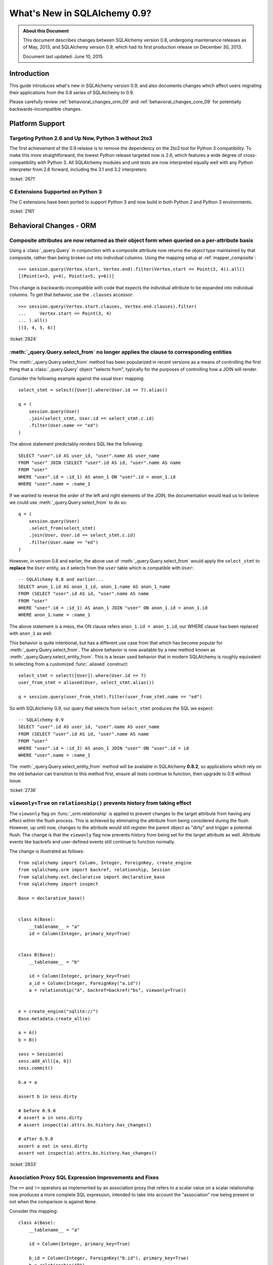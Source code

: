 ==============================
What's New in SQLAlchemy 0.9?
==============================

.. admonition:: About this Document

    This document describes changes between SQLAlchemy version 0.8,
    undergoing maintenance releases as of May, 2013,
    and SQLAlchemy version 0.9, which had its first production
    release on December 30, 2013.

    Document last updated: June 10, 2015

Introduction
============

This guide introduces what's new in SQLAlchemy version 0.9,
and also documents changes which affect users migrating
their applications from the 0.8 series of SQLAlchemy to 0.9.

Please carefully review
:ref:`behavioral_changes_orm_09` and :ref:`behavioral_changes_core_09` for
potentially backwards-incompatible changes.

Platform Support
================

Targeting Python 2.6 and Up Now, Python 3 without 2to3
-------------------------------------------------------

The first achievement of the 0.9 release is to remove the dependency
on the 2to3 tool for Python 3 compatibility.  To make this
more straightforward, the lowest Python release targeted now
is 2.6, which features a wide degree of cross-compatibility with
Python 3.   All SQLAlchemy modules and unit tests are now interpreted
equally well with any Python interpreter from 2.6 forward, including
the 3.1 and 3.2 interpreters.

:ticket:`2671`

C Extensions Supported on Python 3
-----------------------------------

The C extensions have been ported to support Python 3 and now build
in both Python 2 and Python 3 environments.

:ticket:`2161`

.. _behavioral_changes_orm_09:

Behavioral Changes - ORM
========================

.. _migration_2824:

Composite attributes are now returned as their object form when queried on a per-attribute basis
------------------------------------------------------------------------------------------------

Using a :class:`_query.Query` in conjunction with a composite attribute now returns the object
type maintained by that composite, rather than being broken out into individual
columns.   Using the mapping setup at :ref:`mapper_composite`::

    >>> session.query(Vertex.start, Vertex.end).filter(Vertex.start == Point(3, 4)).all()
    [(Point(x=3, y=4), Point(x=5, y=6))]

This change is backwards-incompatible with code that expects the individual attribute
to be expanded into individual columns.  To get that behavior, use the ``.clauses``
accessor::


    >>> session.query(Vertex.start.clauses, Vertex.end.clauses).filter(
    ...     Vertex.start == Point(3, 4)
    ... ).all()
    [(3, 4, 5, 6)]

.. seealso::

    :ref:`change_2824`

:ticket:`2824`


.. _migration_2736:

:meth:`_query.Query.select_from` no longer applies the clause to corresponding entities
----------------------------------------------------------------------------------------
The :meth:`_query.Query.select_from` method has been popularized in recent versions
as a means of controlling the first thing that a :class:`_query.Query` object
"selects from", typically for the purposes of controlling how a JOIN will
render.

Consider the following example against the usual ``User`` mapping::

    select_stmt = select([User]).where(User.id == 7).alias()

    q = (
        session.query(User)
        .join(select_stmt, User.id == select_stmt.c.id)
        .filter(User.name == "ed")
    )

The above statement predictably renders SQL like the following::

    SELECT "user".id AS user_id, "user".name AS user_name
    FROM "user" JOIN (SELECT "user".id AS id, "user".name AS name
    FROM "user"
    WHERE "user".id = :id_1) AS anon_1 ON "user".id = anon_1.id
    WHERE "user".name = :name_1

If we wanted to reverse the order of the left and right elements of the
JOIN, the documentation would lead us to believe we could use
:meth:`_query.Query.select_from` to do so::

    q = (
        session.query(User)
        .select_from(select_stmt)
        .join(User, User.id == select_stmt.c.id)
        .filter(User.name == "ed")
    )

However, in version 0.8 and earlier, the above use of :meth:`_query.Query.select_from`
would apply the ``select_stmt`` to **replace** the ``User`` entity, as it
selects from the ``user`` table which is compatible with ``User``::

    -- SQLAlchemy 0.8 and earlier...
    SELECT anon_1.id AS anon_1_id, anon_1.name AS anon_1_name
    FROM (SELECT "user".id AS id, "user".name AS name
    FROM "user"
    WHERE "user".id = :id_1) AS anon_1 JOIN "user" ON anon_1.id = anon_1.id
    WHERE anon_1.name = :name_1

The above statement is a mess, the ON clause refers ``anon_1.id = anon_1.id``,
our WHERE clause has been replaced with ``anon_1`` as well.

This behavior is quite intentional, but has a different use case from that
which has become popular for :meth:`_query.Query.select_from`.  The above behavior
is now available by a new method known as :meth:`_query.Query.select_entity_from`.
This is a lesser used behavior that in modern SQLAlchemy is roughly equivalent
to selecting from a customized :func:`.aliased` construct::

    select_stmt = select([User]).where(User.id == 7)
    user_from_stmt = aliased(User, select_stmt.alias())

    q = session.query(user_from_stmt).filter(user_from_stmt.name == "ed")

So with SQLAlchemy 0.9, our query that selects from ``select_stmt`` produces
the SQL we expect::

    -- SQLAlchemy 0.9
    SELECT "user".id AS user_id, "user".name AS user_name
    FROM (SELECT "user".id AS id, "user".name AS name
    FROM "user"
    WHERE "user".id = :id_1) AS anon_1 JOIN "user" ON "user".id = id
    WHERE "user".name = :name_1

The :meth:`_query.Query.select_entity_from` method will be available in SQLAlchemy
**0.8.2**, so applications which rely on the old behavior can transition
to this method first, ensure all tests continue to function, then upgrade
to 0.9 without issue.

:ticket:`2736`


.. _migration_2833:

``viewonly=True`` on ``relationship()`` prevents history from taking effect
---------------------------------------------------------------------------

The ``viewonly`` flag on :func:`_orm.relationship` is applied to prevent changes
to the target attribute from having any effect within the flush process.
This is achieved by eliminating the attribute from being considered during
the flush.  However, up until now, changes to the attribute would still
register the parent object as "dirty" and trigger a potential flush.  The change
is that the ``viewonly`` flag now prevents history from being set for the
target attribute as well.  Attribute events like backrefs and user-defined events
still continue to function normally.

The change is illustrated as follows::

    from sqlalchemy import Column, Integer, ForeignKey, create_engine
    from sqlalchemy.orm import backref, relationship, Session
    from sqlalchemy.ext.declarative import declarative_base
    from sqlalchemy import inspect

    Base = declarative_base()


    class A(Base):
        __tablename__ = "a"
        id = Column(Integer, primary_key=True)


    class B(Base):
        __tablename__ = "b"

        id = Column(Integer, primary_key=True)
        a_id = Column(Integer, ForeignKey("a.id"))
        a = relationship("A", backref=backref("bs", viewonly=True))


    e = create_engine("sqlite://")
    Base.metadata.create_all(e)

    a = A()
    b = B()

    sess = Session(e)
    sess.add_all([a, b])
    sess.commit()

    b.a = a

    assert b in sess.dirty

    # before 0.9.0
    # assert a in sess.dirty
    # assert inspect(a).attrs.bs.history.has_changes()

    # after 0.9.0
    assert a not in sess.dirty
    assert not inspect(a).attrs.bs.history.has_changes()

:ticket:`2833`

.. _migration_2751:

Association Proxy SQL Expression Improvements and Fixes
-------------------------------------------------------

The ``==`` and ``!=`` operators as implemented by an association proxy
that refers to a scalar value on a scalar relationship now produces
a more complete SQL expression, intended to take into account
the "association" row being present or not when the comparison is against
``None``.

Consider this mapping::

    class A(Base):
        __tablename__ = "a"

        id = Column(Integer, primary_key=True)

        b_id = Column(Integer, ForeignKey("b.id"), primary_key=True)
        b = relationship("B")
        b_value = association_proxy("b", "value")


    class B(Base):
        __tablename__ = "b"
        id = Column(Integer, primary_key=True)
        value = Column(String)

Up through 0.8, a query like the following::

    s.query(A).filter(A.b_value == None).all()

would produce::

    SELECT a.id AS a_id, a.b_id AS a_b_id
    FROM a
    WHERE EXISTS (SELECT 1
    FROM b
    WHERE b.id = a.b_id AND b.value IS NULL)

In 0.9, it now produces::

    SELECT a.id AS a_id, a.b_id AS a_b_id
    FROM a
    WHERE (EXISTS (SELECT 1
    FROM b
    WHERE b.id = a.b_id AND b.value IS NULL)) OR a.b_id IS NULL

The difference being, it not only checks ``b.value``, it also checks
if ``a`` refers to no ``b`` row at all.  This will return different
results versus prior versions, for a system that uses this type of
comparison where some parent rows have no association row.

More critically, a correct expression is emitted for ``A.b_value != None``.
In 0.8, this would return ``True`` for ``A`` rows that had no ``b``::

    SELECT a.id AS a_id, a.b_id AS a_b_id
    FROM a
    WHERE NOT (EXISTS (SELECT 1
    FROM b
    WHERE b.id = a.b_id AND b.value IS NULL))

Now in 0.9, the check has been reworked so that it ensures
the A.b_id row is present, in addition to ``B.value`` being
non-NULL::

    SELECT a.id AS a_id, a.b_id AS a_b_id
    FROM a
    WHERE EXISTS (SELECT 1
    FROM b
    WHERE b.id = a.b_id AND b.value IS NOT NULL)

In addition, the ``has()`` operator is enhanced such that you can
call it against a scalar column value with no criterion only,
and it will produce criteria that checks for the association row
being present or not::

    s.query(A).filter(A.b_value.has()).all()

output::

    SELECT a.id AS a_id, a.b_id AS a_b_id
    FROM a
    WHERE EXISTS (SELECT 1
    FROM b
    WHERE b.id = a.b_id)

This is equivalent to ``A.b.has()``, but allows one to query
against ``b_value`` directly.

:ticket:`2751`

.. _migration_2810:

Association Proxy Missing Scalar returns None
---------------------------------------------

An association proxy from a scalar attribute to a scalar will now return
``None`` if the proxied object isn't present.  This is consistent with the
fact that missing many-to-ones return None in SQLAlchemy, so should the
proxied value.  E.g.::

    from sqlalchemy import *
    from sqlalchemy.orm import *
    from sqlalchemy.ext.declarative import declarative_base
    from sqlalchemy.ext.associationproxy import association_proxy

    Base = declarative_base()


    class A(Base):
        __tablename__ = "a"

        id = Column(Integer, primary_key=True)
        b = relationship("B", uselist=False)

        bname = association_proxy("b", "name")


    class B(Base):
        __tablename__ = "b"

        id = Column(Integer, primary_key=True)
        a_id = Column(Integer, ForeignKey("a.id"))
        name = Column(String)


    a1 = A()

    # this is how m2o's always have worked
    assert a1.b is None

    # but prior to 0.9, this would raise AttributeError,
    # now returns None just like the proxied value.
    assert a1.bname is None

:ticket:`2810`


.. _change_2787:

attributes.get_history() will query from the DB by default if value not present
-------------------------------------------------------------------------------

A bugfix regarding :func:`.attributes.get_history` allows a column-based attribute
to query out to the database for an unloaded value, assuming the ``passive``
flag is left at its default of ``PASSIVE_OFF``.  Previously, this flag would
not be honored.  Additionally, a new method :meth:`.AttributeState.load_history`
is added to complement the :attr:`.AttributeState.history` attribute, which
will emit loader callables for an unloaded attribute.

This is a small change demonstrated as follows::

    from sqlalchemy import Column, Integer, String, create_engine, inspect
    from sqlalchemy.orm import Session, attributes
    from sqlalchemy.ext.declarative import declarative_base

    Base = declarative_base()


    class A(Base):
        __tablename__ = "a"
        id = Column(Integer, primary_key=True)
        data = Column(String)


    e = create_engine("sqlite://", echo=True)
    Base.metadata.create_all(e)

    sess = Session(e)

    a1 = A(data="a1")
    sess.add(a1)
    sess.commit()  # a1 is now expired

    # history doesn't emit loader callables
    assert inspect(a1).attrs.data.history == (None, None, None)

    # in 0.8, this would fail to load the unloaded state.
    assert attributes.get_history(a1, "data") == (
        (),
        [
            "a1",
        ],
        (),
    )

    # load_history() is now equivalent to get_history() with
    # passive=PASSIVE_OFF ^ INIT_OK
    assert inspect(a1).attrs.data.load_history() == (
        (),
        [
            "a1",
        ],
        (),
    )

:ticket:`2787`

.. _behavioral_changes_core_09:

Behavioral Changes - Core
=========================

Type objects no longer accept ignored keyword arguments
-------------------------------------------------------

Up through the 0.8 series, most type objects accepted arbitrary keyword
arguments which were silently ignored::

    from sqlalchemy import Date, Integer

    # storage_format argument here has no effect on any backend;
    # it needs to be on the SQLite-specific type
    d = Date(storage_format="%(day)02d.%(month)02d.%(year)04d")

    # display_width argument here has no effect on any backend;
    # it needs to be on the MySQL-specific type
    i = Integer(display_width=5)

This was a very old bug for which a deprecation warning was added to the
0.8 series, but because nobody ever runs Python with the "-W" flag, it
was mostly never seen::


    $ python -W always::DeprecationWarning ~/dev/sqlalchemy/test.py
    /Users/classic/dev/sqlalchemy/test.py:5: SADeprecationWarning: Passing arguments to
    type object constructor <class 'sqlalchemy.types.Date'> is deprecated
      d = Date(storage_format="%(day)02d.%(month)02d.%(year)04d")
    /Users/classic/dev/sqlalchemy/test.py:9: SADeprecationWarning: Passing arguments to
    type object constructor <class 'sqlalchemy.types.Integer'> is deprecated
      i = Integer(display_width=5)

As of the 0.9 series the "catch all" constructor is removed from
:class:`.TypeEngine`, and these meaningless arguments are no longer accepted.

The correct way to make use of dialect-specific arguments such as
``storage_format`` and ``display_width`` is to use the appropriate
dialect-specific types::

    from sqlalchemy.dialects.sqlite import DATE
    from sqlalchemy.dialects.mysql import INTEGER

    d = DATE(storage_format="%(day)02d.%(month)02d.%(year)04d")

    i = INTEGER(display_width=5)

What about the case where we want the dialect-agnostic type also?  We
use the :meth:`.TypeEngine.with_variant` method::

    from sqlalchemy import Date, Integer
    from sqlalchemy.dialects.sqlite import DATE
    from sqlalchemy.dialects.mysql import INTEGER

    d = Date().with_variant(
        DATE(storage_format="%(day)02d.%(month)02d.%(year)04d"), "sqlite"
    )

    i = Integer().with_variant(INTEGER(display_width=5), "mysql")

:meth:`.TypeEngine.with_variant` isn't new, it was added in SQLAlchemy
0.7.2.  So code that is running on the 0.8 series can be corrected to use
this approach and tested before upgrading to 0.9.

``None`` can no longer be used as a "partial AND" constructor
--------------------------------------------------------------

``None`` can no longer be used as the "backstop" to form an AND condition piecemeal.
This pattern was not a documented pattern even though some SQLAlchemy internals
made use of it::

    condition = None

    for cond in conditions:
        condition = condition & cond

    if condition is not None:
        stmt = stmt.where(condition)

The above sequence, when ``conditions`` is non-empty, will on 0.9 produce
``SELECT .. WHERE <condition> AND NULL``.  The ``None`` is no longer implicitly
ignored, and is instead consistent with when ``None`` is interpreted in other
contexts besides that of a conjunction.

The correct code for both 0.8 and 0.9 should read::

    from sqlalchemy.sql import and_

    if conditions:
        stmt = stmt.where(and_(*conditions))

Another variant that works on all backends on 0.9, but on 0.8 only works on
backends that support boolean constants::

    from sqlalchemy.sql import true

    condition = true()

    for cond in conditions:
        condition = cond & condition

    stmt = stmt.where(condition)

On 0.8, this will produce a SELECT statement that always has ``AND true``
in the WHERE clause, which is not accepted by backends that don't support
boolean constants (MySQL, MSSQL).  On 0.9, the ``true`` constant will be dropped
within an ``and_()`` conjunction.

.. seealso::

    :ref:`migration_2804`

.. _migration_2873:

The "password" portion of a ``create_engine()`` no longer considers the ``+`` sign as an encoded space
------------------------------------------------------------------------------------------------------

For whatever reason, the Python function ``unquote_plus()`` was applied to the
"password" field of a URL, which is an incorrect application of the
encoding rules described in `RFC 1738 <https://www.ietf.org/rfc/rfc1738.txt>`_
in that it escaped spaces as plus signs.  The stringification of a URL
now only encodes ":", "@", or "/" and nothing else, and is now applied to both the
``username`` and ``password`` fields (previously it only applied to the
password).   On parsing, encoded characters are converted, but plus signs and
spaces are passed through as is::

    # password: "pass word + other:words"
    dbtype://user:pass word + other%3Awords@host/dbname

    # password: "apples/oranges"
    dbtype://username:apples%2Foranges@hostspec/database

    # password: "apples@oranges@@"
    dbtype://username:apples%40oranges%40%40@hostspec/database

    # password: '', username is "username@"
    dbtype://username%40:@hostspec/database


:ticket:`2873`

.. _migration_2879:

The precedence rules for COLLATE have been changed
--------------------------------------------------

Previously, an expression like the following::

    print((column("x") == "somevalue").collate("en_EN"))

would produce an expression like this::

    -- 0.8 behavior
    (x = :x_1) COLLATE en_EN

The above is misunderstood by MSSQL and is generally not the syntax suggested
for any database.  The expression will now produce the syntax illustrated
by that of most database documentation::

    -- 0.9 behavior
    x = :x_1 COLLATE en_EN

The potentially backwards incompatible change arises if the
:meth:`.ColumnOperators.collate` operator is being applied to the right-hand
column, as follows::

    print(column("x") == literal("somevalue").collate("en_EN"))

In 0.8, this produces::

    x = :param_1 COLLATE en_EN

However in 0.9, will now produce the more accurate, but probably not what you
want, form of::

    x = (:param_1 COLLATE en_EN)

The :meth:`.ColumnOperators.collate` operator now works more appropriately within an
``ORDER BY`` expression as well, as a specific precedence has been given to the
``ASC`` and ``DESC`` operators which will again ensure no parentheses are
generated::

    >>> # 0.8
    >>> print(column("x").collate("en_EN").desc())
    (x COLLATE en_EN) DESC

    >>> # 0.9
    >>> print(column("x").collate("en_EN").desc())
    x COLLATE en_EN DESC

:ticket:`2879`



.. _migration_2878:

PostgreSQL CREATE TYPE <x> AS ENUM now applies quoting to values
----------------------------------------------------------------

The :class:`_postgresql.ENUM` type will now apply escaping to single quote
signs within the enumerated values::

    >>> from sqlalchemy.dialects import postgresql
    >>> type = postgresql.ENUM("one", "two", "three's", name="myenum")
    >>> from sqlalchemy.dialects.postgresql import base
    >>> print(base.CreateEnumType(type).compile(dialect=postgresql.dialect()))
    CREATE TYPE myenum AS ENUM ('one','two','three''s')

Existing workarounds which already escape single quote signs will need to be
modified, else they will now double-escape.

:ticket:`2878`

New Features
============

.. _feature_2268:

Event Removal API
-----------------

Events established using :func:`.event.listen` or :func:`.event.listens_for`
can now be removed using the new :func:`.event.remove` function.   The ``target``,
``identifier`` and ``fn`` arguments sent to :func:`.event.remove` need to match
exactly those which were sent for listening, and the event will be removed
from all locations in which it had been established::

    @event.listens_for(MyClass, "before_insert", propagate=True)
    def my_before_insert(mapper, connection, target):
        """listen for before_insert"""
        # ...


    event.remove(MyClass, "before_insert", my_before_insert)

In the example above, the ``propagate=True`` flag is set.  This
means ``my_before_insert()`` is established as a listener for ``MyClass``
as well as all subclasses of ``MyClass``.
The system tracks everywhere that the ``my_before_insert()``
listener function had been placed as a result of this call and removes it as
a result of calling :func:`.event.remove`.

The removal system uses a registry to associate arguments passed to
:func:`.event.listen` with collections of event listeners, which are in many
cases wrapped versions of the original user-supplied function.   This registry
makes heavy use of weak references in order to allow all the contained contents,
such as listener targets, to be garbage collected when they go out of scope.

:ticket:`2268`

.. _feature_1418:

New Query Options API; ``load_only()`` option
---------------------------------------------

The system of loader options such as :func:`_orm.joinedload`,
:func:`_orm.subqueryload`, :func:`_orm.lazyload`, :func:`_orm.defer`, etc.
all build upon a new system known as :class:`_orm.Load`.  :class:`_orm.Load` provides
a "method chained" (a.k.a. :term:`generative`) approach to loader options, so that
instead of joining together long paths using dots or multiple attribute names,
an explicit loader style is given for each path.

While the new way is slightly more verbose, it is simpler to understand
in that there is no ambiguity in what options are being applied to which paths;
it simplifies the method signatures of the options and provides greater flexibility
particularly for column-based options.  The old systems are to remain functional
indefinitely as well and all styles can be mixed.

**Old Way**

To set a certain style of loading along every link in a multi-element path, the ``_all()``
option has to be used::

    query(User).options(joinedload_all("orders.items.keywords"))

**New Way**

Loader options are now chainable, so the same ``joinedload(x)`` method is applied
equally to each link, without the need to keep straight between
:func:`_orm.joinedload` and :func:`_orm.joinedload_all`::

    query(User).options(joinedload("orders").joinedload("items").joinedload("keywords"))

**Old Way**

Setting an option on path that is based on a subclass requires that all
links in the path be spelled out as class bound attributes, since the
:meth:`.PropComparator.of_type` method needs to be called::

    session.query(Company).options(
        subqueryload_all(Company.employees.of_type(Engineer), Engineer.machines)
    )

**New Way**

Only those elements in the path that actually need :meth:`.PropComparator.of_type`
need to be set as a class-bound attribute, string-based names can be resumed
afterwards::

    session.query(Company).\
        options(
            subqueryload(Company.employees.of_type(Engineer)).
            subqueryload("machines")
            )
        )

**Old Way**

Setting the loader option on the last link in a long path uses a syntax
that looks a lot like it should be setting the option for all links in the
path, causing confusion::

    query(User).options(subqueryload("orders.items.keywords"))

**New Way**

A path can now be spelled out using :func:`.defaultload` for entries in the
path where the existing loader style should be unchanged.  More verbose
but the intent is clearer::

    query(User).options(defaultload("orders").defaultload("items").subqueryload("keywords"))

The dotted style can still be taken advantage of, particularly in the case
of skipping over several path elements::

    query(User).options(defaultload("orders.items").subqueryload("keywords"))

**Old Way**

The :func:`.defer` option on a path needed to be spelled out with the full
path for each column::

    query(User).options(defer("orders.description"), defer("orders.isopen"))

**New Way**

A single :class:`_orm.Load` object that arrives at the target path can have
:meth:`_orm.Load.defer` called upon it repeatedly::

    query(User).options(defaultload("orders").defer("description").defer("isopen"))

The Load Class
^^^^^^^^^^^^^^^

The :class:`_orm.Load` class can be used directly to provide a "bound" target,
especially when multiple parent entities are present::

    from sqlalchemy.orm import Load

    query(User, Address).options(Load(Address).joinedload("entries"))

Load Only
^^^^^^^^^

A new option :func:`.load_only` achieves a "defer everything but" style of load,
loading only the given columns and deferring the rest::

    from sqlalchemy.orm import load_only

    query(User).options(load_only("name", "fullname"))

    # specify explicit parent entity
    query(User, Address).options(Load(User).load_only("name", "fullname"))

    # specify path
    query(User).options(joinedload(User.addresses).load_only("email_address"))

Class-specific Wildcards
^^^^^^^^^^^^^^^^^^^^^^^^^

Using :class:`_orm.Load`, a wildcard may be used to set the loading for all
relationships (or perhaps columns) on a given entity, without affecting any
others::

    # lazyload all User relationships
    query(User).options(Load(User).lazyload("*"))

    # undefer all User columns
    query(User).options(Load(User).undefer("*"))

    # lazyload all Address relationships
    query(User).options(defaultload(User.addresses).lazyload("*"))

    # undefer all Address columns
    query(User).options(defaultload(User.addresses).undefer("*"))

:ticket:`1418`


.. _feature_2877:

New ``text()`` Capabilities
---------------------------

The :func:`_expression.text` construct gains new methods:

* :meth:`_expression.TextClause.bindparams` allows bound parameter types and values
  to be set flexibly::

      # setup values
      stmt = text("SELECT id, name FROM user "
            "WHERE name=:name AND timestamp=:timestamp").\
            bindparams(name="ed", timestamp=datetime(2012, 11, 10, 15, 12, 35))

      # setup types and/or values
      stmt = text("SELECT id, name FROM user "
            "WHERE name=:name AND timestamp=:timestamp").\
            bindparams(
                bindparam("name", value="ed"),
                bindparam("timestamp", type_=DateTime()
            ).bindparam(timestamp=datetime(2012, 11, 10, 15, 12, 35))

* :meth:`_expression.TextClause.columns` supersedes the ``typemap`` option
  of :func:`_expression.text`, returning a new construct :class:`.TextAsFrom`::

      # turn a text() into an alias(), with a .c. collection:
      stmt = text("SELECT id, name FROM user").columns(id=Integer, name=String)
      stmt = stmt.alias()

      stmt = select([addresses]).select_from(
                    addresses.join(stmt), addresses.c.user_id == stmt.c.id)


      # or into a cte():
      stmt = text("SELECT id, name FROM user").columns(id=Integer, name=String)
      stmt = stmt.cte("x")

      stmt = select([addresses]).select_from(
                    addresses.join(stmt), addresses.c.user_id == stmt.c.id)

:ticket:`2877`

.. _feature_722:

INSERT from SELECT
------------------

After literally years of pointless procrastination this relatively minor
syntactical feature has been added, and is also backported to 0.8.3,
so technically isn't "new" in 0.9.   A :func:`_expression.select` construct or other
compatible construct can be passed to the new method :meth:`_expression.Insert.from_select`
where it will be used to render an ``INSERT .. SELECT`` construct::

    >>> from sqlalchemy.sql import table, column
    >>> t1 = table("t1", column("a"), column("b"))
    >>> t2 = table("t2", column("x"), column("y"))
    >>> print(t1.insert().from_select(["a", "b"], t2.select().where(t2.c.y == 5)))
    INSERT INTO t1 (a, b) SELECT t2.x, t2.y
    FROM t2
    WHERE t2.y = :y_1

The construct is smart enough to also accommodate ORM objects such as classes
and :class:`_query.Query` objects::

    s = Session()
    q = s.query(User.id, User.name).filter_by(name="ed")
    ins = insert(Address).from_select((Address.id, Address.email_address), q)

rendering::

    INSERT INTO addresses (id, email_address)
    SELECT users.id AS users_id, users.name AS users_name
    FROM users WHERE users.name = :name_1

:ticket:`722`

.. _feature_github_42:

New FOR UPDATE support on ``select()``, ``Query()``
---------------------------------------------------

An attempt is made to simplify the specification of the ``FOR UPDATE``
clause on ``SELECT`` statements made within Core and ORM, and support is added
for the ``FOR UPDATE OF`` SQL supported by PostgreSQL and Oracle.

Using the core :meth:`_expression.GenerativeSelect.with_for_update`, options like ``FOR SHARE`` and
``NOWAIT`` can be specified individually, rather than linking to arbitrary
string codes::

    stmt = select([table]).with_for_update(read=True, nowait=True, of=table)

On Posgtresql the above statement might render like::

    SELECT table.a, table.b FROM table FOR SHARE OF table NOWAIT

The :class:`_query.Query` object gains a similar method :meth:`_query.Query.with_for_update`
which behaves in the same way.  This method supersedes the existing
:meth:`_query.Query.with_lockmode` method, which translated ``FOR UPDATE`` clauses
using a different system.   At the moment, the "lockmode" string argument is still
accepted by the :meth:`.Session.refresh` method.


.. _feature_2867:

Floating Point String-Conversion Precision Configurable for Native Floating Point Types
---------------------------------------------------------------------------------------

The conversion which SQLAlchemy does whenever a DBAPI returns a Python
floating point type which is to be converted into a Python ``Decimal()``
necessarily involves an intermediary step which converts the floating point
value to a string.  The scale used for this string conversion was previously
hardcoded to 10, and is now configurable.  The setting is available on
both the :class:`.Numeric` as well as the :class:`.Float`
type, as well as all SQL- and dialect-specific descendant types, using the
parameter ``decimal_return_scale``.    If the type supports a ``.scale`` parameter,
as is the case with :class:`.Numeric` and some float types such as
:class:`.mysql.DOUBLE`, the value of ``.scale`` is used as the default
for ``.decimal_return_scale`` if it is not otherwise specified.   If both
``.scale`` and ``.decimal_return_scale`` are absent, then the default of
10 takes place.  E.g.::

    from sqlalchemy.dialects.mysql import DOUBLE
    import decimal

    data = Table(
        "data",
        metadata,
        Column("double_value", mysql.DOUBLE(decimal_return_scale=12, asdecimal=True)),
    )

    conn.execute(
        data.insert(),
        double_value=45.768392065789,
    )
    result = conn.scalar(select([data.c.double_value]))

    # previously, this would typically be Decimal("45.7683920658"),
    # e.g. trimmed to 10 decimal places

    # now we get 12, as requested, as MySQL can support this
    # much precision for DOUBLE
    assert result == decimal.Decimal("45.768392065789")

:ticket:`2867`


.. _change_2824:

Column Bundles for ORM queries
------------------------------

The :class:`.Bundle` allows for querying of sets of columns, which are then
grouped into one name under the tuple returned by the query.  The initial
purposes of :class:`.Bundle` are 1. to allow "composite" ORM columns to be
returned as a single value in a column-based result set, rather than expanding
them out into individual columns and 2. to allow the creation of custom result-set
constructs within the ORM, using ad-hoc columns and return types, without involving
the more heavyweight mechanics of mapped classes.

.. seealso::

    :ref:`migration_2824`

    :ref:`bundles`

:ticket:`2824`


Server Side Version Counting
-----------------------------

The versioning feature of the ORM (now also documented at :ref:`mapper_version_counter`)
can now make use of server-side version counting schemes, such as those produced
by triggers or database system columns, as well as conditional programmatic schemes outside
of the version_id_counter function itself.  By providing the value ``False``
to the ``version_id_generator`` parameter, the ORM will use the already-set version
identifier, or alternatively fetch the version identifier
from each row at the same time the INSERT or UPDATE is emitted.   When using a
server-generated version identifier, it is strongly
recommended that this feature be used only on a backend with strong RETURNING
support (PostgreSQL, SQL Server; Oracle also supports RETURNING but the cx_oracle
driver has only limited support), else the additional SELECT statements will
add significant performance
overhead.   The example provided at :ref:`server_side_version_counter` illustrates
the usage of the PostgreSQL ``xmin`` system column in order to integrate it with
the ORM's versioning feature.

.. seealso::

    :ref:`server_side_version_counter`

:ticket:`2793`

.. _feature_1535:

``include_backrefs=False`` option for ``@validates``
----------------------------------------------------

The :func:`.validates` function now accepts an option ``include_backrefs=True``,
which will bypass firing the validator for the case where the event initiated
from a backref::

    from sqlalchemy import Column, Integer, ForeignKey
    from sqlalchemy.orm import relationship, validates
    from sqlalchemy.ext.declarative import declarative_base

    Base = declarative_base()


    class A(Base):
        __tablename__ = "a"

        id = Column(Integer, primary_key=True)
        bs = relationship("B", backref="a")

        @validates("bs")
        def validate_bs(self, key, item):
            print("A.bs validator")
            return item


    class B(Base):
        __tablename__ = "b"

        id = Column(Integer, primary_key=True)
        a_id = Column(Integer, ForeignKey("a.id"))

        @validates("a", include_backrefs=False)
        def validate_a(self, key, item):
            print("B.a validator")
            return item


    a1 = A()
    a1.bs.append(B())  # prints only "A.bs validator"

:ticket:`1535`


PostgreSQL JSON Type
--------------------

The PostgreSQL dialect now features a :class:`_postgresql.JSON` type to
complement the :class:`_postgresql.HSTORE` type.

.. seealso::

    :class:`_postgresql.JSON`

:ticket:`2581`

.. _feature_automap:

Automap Extension
-----------------

A new extension is added in **0.9.1** known as :mod:`sqlalchemy.ext.automap`.  This is an
**experimental** extension which expands upon the functionality of Declarative
as well as the :class:`.DeferredReflection` class.  Essentially, the extension
provides a base class :class:`.AutomapBase` which automatically generates
mapped classes and relationships between them based on given table metadata.

The :class:`_schema.MetaData` in use normally might be produced via reflection, but
there is no requirement that reflection is used.   The most basic usage
illustrates how :mod:`sqlalchemy.ext.automap` is able to deliver mapped
classes, including relationships, based on a reflected schema::

    from sqlalchemy.ext.automap import automap_base
    from sqlalchemy.orm import Session
    from sqlalchemy import create_engine

    Base = automap_base()

    # engine, suppose it has two tables 'user' and 'address' set up
    engine = create_engine("sqlite:///mydatabase.db")

    # reflect the tables
    Base.prepare(engine, reflect=True)

    # mapped classes are now created with names matching that of the table
    # name.
    User = Base.classes.user
    Address = Base.classes.address

    session = Session(engine)

    # rudimentary relationships are produced
    session.add(Address(email_address="foo@bar.com", user=User(name="foo")))
    session.commit()

    # collection-based relationships are by default named "<classname>_collection"
    print(u1.address_collection)

Beyond that, the :class:`.AutomapBase` class is a declarative base, and supports
all the features that declarative does.  The "automapping" feature can be used
with an existing, explicitly declared schema to generate relationships and
missing classes only.  Naming schemes and relationship-production routines
can be dropped in using callable functions.

It is hoped that the :class:`.AutomapBase` system provides a quick
and modernized solution to the problem that the very famous
`SQLSoup <https://sqlsoup.readthedocs.io/en/latest/>`_
also tries to solve, that of generating a quick and rudimentary object
model from an existing database on the fly.  By addressing the issue strictly
at the mapper configuration level, and integrating fully with existing
Declarative class techniques, :class:`.AutomapBase` seeks to provide
a well-integrated approach to the issue of expediently auto-generating ad-hoc
mappings.

.. seealso::

    :ref:`automap_toplevel`

Behavioral Improvements
=======================

Improvements that should produce no compatibility issues except in exceedingly
rare and unusual hypothetical cases, but are good to be aware of in case there are
unexpected issues.

.. _feature_joins_09:

Many JOIN and LEFT OUTER JOIN expressions will no longer be wrapped in (SELECT * FROM ..) AS ANON_1
---------------------------------------------------------------------------------------------------

For many years, the SQLAlchemy ORM has been held back from being able to nest
a JOIN inside the right side of an existing JOIN (typically a LEFT OUTER JOIN,
as INNER JOINs could always be flattened)::

    SELECT a.*, b.*, c.* FROM a LEFT OUTER JOIN (b JOIN c ON b.id = c.id) ON a.id

This was due to the fact that SQLite up until version **3.7.16** cannot parse a statement of the above format::

    SQLite version 3.7.15.2 2013-01-09 11:53:05
    Enter ".help" for instructions
    Enter SQL statements terminated with a ";"
    sqlite> create table a(id integer);
    sqlite> create table b(id integer);
    sqlite> create table c(id integer);
    sqlite> select a.id, b.id, c.id from a left outer join (b join c on b.id=c.id) on b.id=a.id;
    Error: no such column: b.id

Right-outer-joins are of course another way to work around right-side
parenthesization; this would be significantly complicated and visually unpleasant
to implement, but fortunately SQLite doesn't support RIGHT OUTER JOIN either :)::

    sqlite> select a.id, b.id, c.id from b join c on b.id=c.id
       ...> right outer join a on b.id=a.id;
    Error: RIGHT and FULL OUTER JOINs are not currently supported

Back in 2005, it wasn't clear if other databases had trouble with this form,
but today it seems clear every database tested except SQLite now supports it
(Oracle 8, a very old database, doesn't support the JOIN keyword at all,
but SQLAlchemy has always had a simple rewriting scheme in place for Oracle's syntax).
To make matters worse, SQLAlchemy's usual workaround of applying a
SELECT often degrades performance on platforms like PostgreSQL and MySQL::

    SELECT a.*, anon_1.* FROM a LEFT OUTER JOIN (
                    SELECT b.id AS b_id, c.id AS c_id
                    FROM b JOIN c ON b.id = c.id
                ) AS anon_1 ON a.id=anon_1.b_id

A JOIN like the above form is commonplace when working with joined-table inheritance structures;
any time :meth:`_query.Query.join` is used to join from some parent to a joined-table subclass, or
when :func:`_orm.joinedload` is used similarly, SQLAlchemy's ORM would always make sure a nested
JOIN was never rendered, lest the query wouldn't be able to run on SQLite.  Even though
the Core has always supported a JOIN of the more compact form, the ORM had to avoid it.

An additional issue would arise when producing joins across many-to-many relationships
where special criteria is present in the ON clause. Consider an eager load join like the following::

    session.query(Order).outerjoin(Order.items)

Assuming a many-to-many from ``Order`` to ``Item`` which actually refers to a subclass
like ``Subitem``, the SQL for the above would look like::

    SELECT order.id, order.name
    FROM order LEFT OUTER JOIN order_item ON order.id = order_item.order_id
    LEFT OUTER JOIN item ON order_item.item_id = item.id AND item.type = 'subitem'

What's wrong with the above query?  Basically, that it will load many ``order`` /
``order_item`` rows where the criteria of ``item.type == 'subitem'`` is not true.

As of SQLAlchemy 0.9, an entirely new approach has been taken.  The ORM no longer
worries about nesting JOINs in the right side of an enclosing JOIN, and it now will
render these as often as possible while still returning the correct results.  When
the SQL statement is passed to be compiled, the **dialect compiler** will **rewrite the join**
to suit the target backend, if that backend is known to not support a right-nested
JOIN (which currently is only SQLite - if other backends have this issue please
let us know!).

So a regular ``query(Parent).join(Subclass)`` will now usually produce a simpler
expression::

    SELECT parent.id AS parent_id
    FROM parent JOIN (
            base_table JOIN subclass_table
            ON base_table.id = subclass_table.id) ON parent.id = base_table.parent_id

Joined eager loads like ``query(Parent).options(joinedload(Parent.subclasses))``
will alias the individual tables instead of wrapping in an ``ANON_1``::

    SELECT parent.*, base_table_1.*, subclass_table_1.* FROM parent
        LEFT OUTER JOIN (
            base_table AS base_table_1 JOIN subclass_table AS subclass_table_1
            ON base_table_1.id = subclass_table_1.id)
            ON parent.id = base_table_1.parent_id

Many-to-many joins and eagerloads will right nest the "secondary" and "right" tables::

    SELECT order.id, order.name
    FROM order LEFT OUTER JOIN
    (order_item JOIN item ON order_item.item_id = item.id AND item.type = 'subitem')
    ON order_item.order_id = order.id

All of these joins, when rendered with a :class:`_expression.Select` statement that specifically
specifies ``use_labels=True``, which is true for all the queries the ORM emits,
are candidates for "join rewriting", which is the process of rewriting all those right-nested
joins into nested SELECT statements, while maintaining the identical labeling used by
the :class:`_expression.Select`.  So SQLite, the one database that won't support this very
common SQL syntax even in 2013, shoulders the extra complexity itself,
with the above queries rewritten as::

    -- sqlite only!
    SELECT parent.id AS parent_id
        FROM parent JOIN (
            SELECT base_table.id AS base_table_id,
                    base_table.parent_id AS base_table_parent_id,
                    subclass_table.id AS subclass_table_id
            FROM base_table JOIN subclass_table ON base_table.id = subclass_table.id
        ) AS anon_1 ON parent.id = anon_1.base_table_parent_id

    -- sqlite only!
    SELECT parent.id AS parent_id, anon_1.subclass_table_1_id AS subclass_table_1_id,
            anon_1.base_table_1_id AS base_table_1_id,
            anon_1.base_table_1_parent_id AS base_table_1_parent_id
    FROM parent LEFT OUTER JOIN (
        SELECT base_table_1.id AS base_table_1_id,
            base_table_1.parent_id AS base_table_1_parent_id,
            subclass_table_1.id AS subclass_table_1_id
        FROM base_table AS base_table_1
        JOIN subclass_table AS subclass_table_1 ON base_table_1.id = subclass_table_1.id
    ) AS anon_1 ON parent.id = anon_1.base_table_1_parent_id

    -- sqlite only!
    SELECT "order".id AS order_id
    FROM "order" LEFT OUTER JOIN (
            SELECT order_item_1.order_id AS order_item_1_order_id,
                order_item_1.item_id AS order_item_1_item_id,
                item.id AS item_id, item.type AS item_type
    FROM order_item AS order_item_1
        JOIN item ON item.id = order_item_1.item_id AND item.type IN (?)
    ) AS anon_1 ON "order".id = anon_1.order_item_1_order_id

.. note::

    As of SQLAlchemy 1.1, the workarounds present in this feature for SQLite
    will automatically disable themselves when SQLite version **3.7.16**
    or greater is detected, as SQLite has repaired support for right-nested joins.

The :meth:`_expression.Join.alias`, :func:`.aliased` and :func:`.with_polymorphic` functions now
support a new argument, ``flat=True``, which is used to construct aliases of joined-table
entities without embedding into a SELECT.   This flag is not on by default, to help with
backwards compatibility - but now a "polymorphic" selectable can be joined as a target
without any subqueries generated::

    employee_alias = with_polymorphic(Person, [Engineer, Manager], flat=True)

    session.query(Company).join(Company.employees.of_type(employee_alias)).filter(
        or_(Engineer.primary_language == "python", Manager.manager_name == "dilbert")
    )

Generates (everywhere except SQLite)::

    SELECT companies.company_id AS companies_company_id, companies.name AS companies_name
    FROM companies JOIN (
        people AS people_1
        LEFT OUTER JOIN engineers AS engineers_1 ON people_1.person_id = engineers_1.person_id
        LEFT OUTER JOIN managers AS managers_1 ON people_1.person_id = managers_1.person_id
    ) ON companies.company_id = people_1.company_id
    WHERE engineers.primary_language = %(primary_language_1)s
        OR managers.manager_name = %(manager_name_1)s

:ticket:`2369` :ticket:`2587`

.. _feature_2976:

Right-nested inner joins available in joined eager loads
---------------------------------------------------------

As of version 0.9.4, the above mentioned right-nested joining can be enabled
in the case of a joined eager load where an "outer" join is linked to an "inner"
on the right side.

Normally, a joined eager load chain like the following::

    query(User).options(
        joinedload("orders", innerjoin=False).joinedload("items", innerjoin=True)
    )

Would not produce an inner join; because of the LEFT OUTER JOIN from user->order,
joined eager loading could not use an INNER join from order->items without changing
the user rows that are returned, and would instead ignore the "chained" ``innerjoin=True``
directive.  How 0.9.0 should have delivered this would be that instead of::

    FROM users LEFT OUTER JOIN orders ON <onclause> LEFT OUTER JOIN items ON <onclause>

the new "right-nested joins are OK" logic would kick in, and we'd get::

    FROM users LEFT OUTER JOIN (orders JOIN items ON <onclause>) ON <onclause>

Since we missed the boat on that, to avoid further regressions we've added the above
functionality by specifying the string ``"nested"`` to :paramref:`_orm.joinedload.innerjoin`::

    query(User).options(
        joinedload("orders", innerjoin=False).joinedload("items", innerjoin="nested")
    )

This feature is new in 0.9.4.

:ticket:`2976`



ORM can efficiently fetch just-generated INSERT/UPDATE defaults using RETURNING
-------------------------------------------------------------------------------

The :class:`_orm.Mapper` has long supported an undocumented flag known as
``eager_defaults=True``.  The effect of this flag is that when an INSERT or UPDATE
proceeds, and the row is known to have server-generated default values,
a SELECT would immediately follow it in order to "eagerly" load those new values.
Normally, the server-generated columns are marked as "expired" on the object,
so that no overhead is incurred unless the application actually accesses these
columns soon after the flush.   The ``eager_defaults`` flag was therefore not
of much use as it could only decrease performance, and was present only to support
exotic event schemes where users needed default values to be available
immediately within the flush process.

In 0.9, as a result of the version id enhancements, ``eager_defaults`` can now
emit a RETURNING clause for these values, so on a backend with strong RETURNING
support in particular PostgreSQL, the ORM can fetch newly generated default
and SQL expression values inline with the INSERT or UPDATE.  ``eager_defaults``,
when enabled, makes use of RETURNING automatically when the target backend
and :class:`_schema.Table` supports "implicit returning".

.. _change_2836:

Subquery Eager Loading will apply DISTINCT to the innermost SELECT for some queries
------------------------------------------------------------------------------------

In an effort to reduce the number of duplicate rows that can be generated
by subquery eager loading when a many-to-one relationship is involved, a
DISTINCT keyword will be applied to the innermost SELECT when the join is
targeting columns that do not comprise the primary key, as in when loading
along a many to one.

That is, when subquery loading on a many-to-one from A->B::

    SELECT b.id AS b_id, b.name AS b_name, anon_1.b_id AS a_b_id
    FROM (SELECT DISTINCT a_b_id FROM a) AS anon_1
    JOIN b ON b.id = anon_1.a_b_id

Since ``a.b_id`` is a non-distinct foreign key, DISTINCT is applied so that
redundant ``a.b_id`` are eliminated.  The behavior can be turned on or off
unconditionally for a particular :func:`_orm.relationship` using the flag
``distinct_target_key``, setting the value to ``True`` for unconditionally
on, ``False`` for unconditionally off, and ``None`` for the feature to take
effect when the target SELECT is against columns that do not comprise a full
primary key.  In 0.9, ``None`` is the default.

The option is also backported to 0.8 where the ``distinct_target_key``
option defaults to ``False``.

While the feature here is designed to help performance by eliminating
duplicate rows, the ``DISTINCT`` keyword in SQL itself can have a negative
performance impact.  If columns in the SELECT are not indexed, ``DISTINCT``
will likely perform an ``ORDER BY`` on the rowset which can be expensive.
By keeping the feature limited just to foreign keys which are hopefully
indexed in any case, it's expected that the new defaults are reasonable.

The feature also does not eliminate every possible dupe-row scenario; if
a many-to-one is present elsewhere in the chain of joins, dupe rows may still
be present.

:ticket:`2836`

.. _migration_2789:

Backref handlers can now propagate more than one level deep
-----------------------------------------------------------

The mechanism by which attribute events pass along their "initiator", that is
the object associated with the start of the event, has been changed; instead
of a :class:`.AttributeImpl` being passed, a new object :class:`.attributes.Event`
is passed instead; this object refers to the :class:`.AttributeImpl` as well as
to an "operation token", representing if the operation is an append, remove,
or replace operation.

The attribute event system no longer looks at this "initiator" object in order to halt a
recursive series of attribute events.  Instead, the system of preventing endless
recursion due to mutually-dependent backref handlers has been moved
to the ORM backref event handlers specifically, which now take over the role
of ensuring that a chain of mutually-dependent events (such as append to collection
A.bs, set many-to-one attribute B.a in response) doesn't go into an endless recursion
stream.  The rationale here is that the backref system, given more detail and control
over event propagation, can finally allow operations more than one level deep
to occur; the typical scenario is when a collection append results in a many-to-one
replacement operation, which in turn should cause the item to be removed from a
previous collection::

    class Parent(Base):
        __tablename__ = "parent"

        id = Column(Integer, primary_key=True)
        children = relationship("Child", backref="parent")


    class Child(Base):
        __tablename__ = "child"

        id = Column(Integer, primary_key=True)
        parent_id = Column(ForeignKey("parent.id"))


    p1 = Parent()
    p2 = Parent()
    c1 = Child()

    p1.children.append(c1)

    assert c1.parent is p1  # backref event establishes c1.parent as p1

    p2.children.append(c1)

    assert c1.parent is p2  # backref event establishes c1.parent as p2
    assert c1 not in p1.children  # second backref event removes c1 from p1.children

Above, prior to this change, the ``c1`` object would still have been present
in ``p1.children``, even though it is also present in ``p2.children`` at the
same time; the backref handlers would have stopped at replacing ``c1.parent`` with
``p2`` instead of ``p1``.   In 0.9, using the more detailed :class:`.Event`
object as well as letting the backref handlers make more detailed decisions about
these objects, the propagation can continue onto removing ``c1`` from ``p1.children``
while maintaining a check against the propagation from going into an endless
recursive loop.

End-user code which a. makes use of the :meth:`.AttributeEvents.set`,
:meth:`.AttributeEvents.append`, or :meth:`.AttributeEvents.remove` events,
and b. initiates further attribute modification operations as a result of these
events may need to be modified to prevent recursive loops, as the attribute system
no longer stops a chain of events from propagating endlessly in the absence of the backref
event handlers.   Additionally, code which depends upon the value of the ``initiator``
will need to be adjusted to the new API, and furthermore must be ready for the
value of ``initiator`` to change from its original value within a string of
backref-initiated events, as the backref handlers may now swap in a
new ``initiator`` value for some operations.

:ticket:`2789`

.. _change_2838:

The typing system now handles the task of rendering "literal bind" values
-------------------------------------------------------------------------

A new method is added to :class:`.TypeEngine` :meth:`.TypeEngine.literal_processor`
as well as :meth:`.TypeDecorator.process_literal_param` for :class:`.TypeDecorator`
which take on the task of rendering so-called "inline literal parameters" - parameters
that normally render as "bound" values, but are instead being rendered inline
into the SQL statement due to the compiler configuration.  This feature is used
when generating DDL for constructs such as :class:`.CheckConstraint`, as well
as by Alembic when using constructs such as ``op.inline_literal()``.   Previously,
a simple "isinstance" check checked for a few basic types, and the "bind processor"
was used unconditionally, leading to such issues as strings being encoded into utf-8
prematurely.

Custom types written with :class:`.TypeDecorator` should continue to work in
"inline literal" scenarios, as the :meth:`.TypeDecorator.process_literal_param`
falls back to :meth:`.TypeDecorator.process_bind_param` by default, as these methods
usually handle a data manipulation, not as much how the data is presented to the
database.  :meth:`.TypeDecorator.process_literal_param` can be specified to
specifically produce a string representing how a value should be rendered
into an inline DDL statement.

:ticket:`2838`


.. _change_2812:

Schema identifiers now carry along their own quoting information
---------------------------------------------------------------------

This change simplifies the Core's usage of so-called "quote" flags, such
as the ``quote`` flag passed to :class:`_schema.Table` and :class:`_schema.Column`.  The flag
is now internalized within the string name itself, which is now represented
as an instance of  :class:`.quoted_name`, a string subclass.   The
:class:`.IdentifierPreparer` now relies solely on the quoting preferences
reported by the :class:`.quoted_name` object rather than checking for any
explicit ``quote`` flags in most cases.   The issue resolved here includes
that various case-sensitive methods such as :meth:`_engine.Engine.has_table` as well
as similar methods within dialects now function with explicitly quoted names,
without the need to complicate or introduce backwards-incompatible changes
to those APIs (many of which are 3rd party) with the details of quoting flags -
in particular, a wider range of identifiers now function correctly with the
so-called "uppercase" backends like Oracle, Firebird, and DB2 (backends that
store and report upon table and column names using all uppercase for case
insensitive names).

The :class:`.quoted_name` object is used internally as needed; however if
other keywords require fixed quoting preferences, the class is available
publicly.

:ticket:`2812`

.. _migration_2804:

Improved rendering of Boolean constants, NULL constants, conjunctions
----------------------------------------------------------------------

New capabilities have been added to the :func:`.true` and :func:`.false`
constants, in particular in conjunction with :func:`.and_` and :func:`.or_`
functions as well as the behavior of the WHERE/HAVING clauses in conjunction
with these types, boolean types overall, and the :func:`.null` constant.

Starting with a table such as this::

    from sqlalchemy import Table, Boolean, Integer, Column, MetaData

    t1 = Table("t", MetaData(), Column("x", Boolean()), Column("y", Integer))

A select construct will now render the boolean column as a binary expression
on backends that don't feature ``true``/``false`` constant behavior::

    >>> from sqlalchemy import select, and_, false, true
    >>> from sqlalchemy.dialects import mysql, postgresql

    >>> print(select([t1]).where(t1.c.x).compile(dialect=mysql.dialect()))
    SELECT t.x, t.y  FROM t WHERE t.x = 1

The :func:`.and_` and :func:`.or_` constructs will now exhibit quasi
"short circuit" behavior, that is truncating a rendered expression, when a
:func:`.true` or :func:`.false` constant is present::

    >>> print(
    ...     select([t1]).where(and_(t1.c.y > 5, false())).compile(dialect=postgresql.dialect())
    ... )
    SELECT t.x, t.y FROM t WHERE false

:func:`.true` can be used as the base to build up an expression::

    >>> expr = true()
    >>> expr = expr & (t1.c.y > 5)
    >>> print(select([t1]).where(expr))
    SELECT t.x, t.y FROM t WHERE t.y > :y_1

The boolean constants :func:`.true` and :func:`.false` themselves render as
``0 = 1`` and ``1 = 1`` for a backend with no boolean constants::

    >>> print(select([t1]).where(and_(t1.c.y > 5, false())).compile(dialect=mysql.dialect()))
    SELECT t.x, t.y FROM t WHERE 0 = 1

Interpretation of ``None``, while not particularly valid SQL, is at least
now consistent::

    >>> print(select([t1.c.x]).where(None))
    SELECT t.x FROM t WHERE NULL

    >>> print(select([t1.c.x]).where(None).where(None))
    SELECT t.x FROM t WHERE NULL AND NULL

    >>> print(select([t1.c.x]).where(and_(None, None)))
    SELECT t.x FROM t WHERE NULL AND NULL

:ticket:`2804`

.. _migration_1068:

Label constructs can now render as their name alone in an ORDER BY
------------------------------------------------------------------

For the case where a :class:`.Label` is used in both the columns clause
as well as the ORDER BY clause of a SELECT, the label will render as
just its name in the ORDER BY clause, assuming the underlying dialect
reports support of this feature.

E.g. an example like::

    from sqlalchemy.sql import table, column, select, func

    t = table("t", column("c1"), column("c2"))
    expr = (func.foo(t.c.c1) + t.c.c2).label("expr")

    stmt = select([expr]).order_by(expr)

    print(stmt)

Prior to 0.9 would render as::

    SELECT foo(t.c1) + t.c2 AS expr
    FROM t ORDER BY foo(t.c1) + t.c2

And now renders as::

    SELECT foo(t.c1) + t.c2 AS expr
    FROM t ORDER BY expr

The ORDER BY only renders the label if the label isn't further
embedded into an expression within the ORDER BY, other than a simple
``ASC`` or ``DESC``.

The above format works on all databases tested, but might have
compatibility issues with older database versions (MySQL 4?  Oracle 8?
etc.).   Based on user reports we can add rules that will disable the
feature based on database version detection.

:ticket:`1068`

.. _migration_2848:

``RowProxy`` now has tuple-sorting behavior
-------------------------------------------

The :class:`.RowProxy` object acts much like a tuple, but up until now
would not sort as a tuple if a list of them were sorted using ``sorted()``.
The ``__eq__()`` method now compares both sides as a tuple and also
an ``__lt__()`` method has been added::

    users.insert().execute(
        dict(user_id=1, user_name="foo"),
        dict(user_id=2, user_name="bar"),
        dict(user_id=3, user_name="def"),
    )

    rows = users.select().order_by(users.c.user_name).execute().fetchall()

    eq_(rows, [(2, "bar"), (3, "def"), (1, "foo")])

    eq_(sorted(rows), [(1, "foo"), (2, "bar"), (3, "def")])

:ticket:`2848`

.. _migration_2850:

A bindparam() construct with no type gets upgraded via copy when a type is available
------------------------------------------------------------------------------------

The logic which "upgrades" a :func:`.bindparam` construct to take on the
type of the enclosing expression has been improved in two ways.  First, the
:func:`.bindparam` object is **copied** before the new type is assigned, so that
the given :func:`.bindparam` is not mutated in place.  Secondly, this same
operation occurs when an :class:`_expression.Insert` or :class:`_expression.Update` construct is compiled,
regarding the "values" that were set in the statement via the :meth:`.ValuesBase.values`
method.

If given an untyped :func:`.bindparam`::

    bp = bindparam("some_col")

If we use this parameter as follows::

    expr = mytable.c.col == bp

The type for ``bp`` remains as ``NullType``, however if ``mytable.c.col``
is of type ``String``, then ``expr.right``, that is the right side of the
binary expression, will take on the ``String`` type.   Previously, ``bp`` itself
would have been changed in place to have ``String`` as its type.

Similarly, this operation occurs in an :class:`_expression.Insert` or :class:`_expression.Update`::

    stmt = mytable.update().values(col=bp)

Above, ``bp`` remains unchanged, but the ``String`` type will be used when
the statement is executed, which we can see by examining the ``binds`` dictionary::

    >>> compiled = stmt.compile()
    >>> compiled.binds["some_col"].type
    String

The feature allows custom types to take their expected effect within INSERT/UPDATE
statements without needing to explicitly specify those types within every
:func:`.bindparam` expression.

The potentially backwards-compatible changes involve two unlikely
scenarios.  Since the bound parameter is
**cloned**, users should not be relying upon making in-place changes to a
:func:`.bindparam` construct once created.   Additionally, code which uses
:func:`.bindparam` within an :class:`_expression.Insert` or :class:`_expression.Update` statement
which is relying on the fact that the :func:`.bindparam` is not typed according
to the column being assigned towards will no longer function in that way.

:ticket:`2850`


.. _migration_1765:

Columns can reliably get their type from a column referred to via ForeignKey
----------------------------------------------------------------------------

There's a long standing behavior which says that a :class:`_schema.Column` can be
declared without a type, as long as that :class:`_schema.Column` is referred to
by a :class:`_schema.ForeignKeyConstraint`, and the type from the referenced column
will be copied into this one.   The problem has been that this feature never
worked very well and wasn't maintained.   The core issue was that the
:class:`_schema.ForeignKey` object doesn't know what target :class:`_schema.Column` it
refers to until it is asked, typically the first time the foreign key is used
to construct a :class:`_expression.Join`.   So until that time, the parent :class:`_schema.Column`
would not have a type, or more specifically, it would have a default type
of :class:`.NullType`.

While it's taken a long time, the work to reorganize the initialization of
:class:`_schema.ForeignKey` objects has been completed such that this feature can
finally work acceptably.  At the core of the change is that the :attr:`_schema.ForeignKey.column`
attribute no longer lazily initializes the location of the target :class:`_schema.Column`;
the issue with this system was that the owning :class:`_schema.Column` would be stuck
with :class:`.NullType` as its type until the :class:`_schema.ForeignKey` happened to
be used.

In the new version, the :class:`_schema.ForeignKey` coordinates with the eventual
:class:`_schema.Column` it will refer to using internal attachment events, so that the
moment the referencing :class:`_schema.Column` is associated with the
:class:`_schema.MetaData`, all :class:`_schema.ForeignKey` objects that
refer to it will be sent a message that they need to initialize their parent
column.   This system is more complicated but works more solidly; as a bonus,
there are now tests in place for a wide variety of :class:`_schema.Column` /
:class:`_schema.ForeignKey` configuration scenarios and error messages have been
improved to be very specific to no less than seven different error conditions.

Scenarios which now work correctly include:

1. The type on a :class:`_schema.Column` is immediately present as soon as the
   target :class:`_schema.Column` becomes associated with the same :class:`_schema.MetaData`;
   this works no matter which side is configured first::

    >>> from sqlalchemy import Table, MetaData, Column, Integer, ForeignKey
    >>> metadata = MetaData()
    >>> t2 = Table("t2", metadata, Column("t1id", ForeignKey("t1.id")))
    >>> t2.c.t1id.type
    NullType()
    >>> t1 = Table("t1", metadata, Column("id", Integer, primary_key=True))
    >>> t2.c.t1id.type
    Integer()

2. The system now works with :class:`_schema.ForeignKeyConstraint` as well::

    >>> from sqlalchemy import Table, MetaData, Column, Integer, ForeignKeyConstraint
    >>> metadata = MetaData()
    >>> t2 = Table(
    ...     "t2",
    ...     metadata,
    ...     Column("t1a"),
    ...     Column("t1b"),
    ...     ForeignKeyConstraint(["t1a", "t1b"], ["t1.a", "t1.b"]),
    ... )
    >>> t2.c.t1a.type
    NullType()
    >>> t2.c.t1b.type
    NullType()
    >>> t1 = Table(
    ...     "t1",
    ...     metadata,
    ...     Column("a", Integer, primary_key=True),
    ...     Column("b", Integer, primary_key=True),
    ... )
    >>> t2.c.t1a.type
    Integer()
    >>> t2.c.t1b.type
    Integer()

3. It even works for "multiple hops" - that is, a :class:`_schema.ForeignKey` that refers to a
   :class:`_schema.Column` that refers to another :class:`_schema.Column`::

    >>> from sqlalchemy import Table, MetaData, Column, Integer, ForeignKey
    >>> metadata = MetaData()
    >>> t2 = Table("t2", metadata, Column("t1id", ForeignKey("t1.id")))
    >>> t3 = Table("t3", metadata, Column("t2t1id", ForeignKey("t2.t1id")))
    >>> t2.c.t1id.type
    NullType()
    >>> t3.c.t2t1id.type
    NullType()
    >>> t1 = Table("t1", metadata, Column("id", Integer, primary_key=True))
    >>> t2.c.t1id.type
    Integer()
    >>> t3.c.t2t1id.type
    Integer()

:ticket:`1765`


Dialect Changes
===============

Firebird ``fdb`` is now the default Firebird dialect.
-----------------------------------------------------

The ``fdb`` dialect is now used if an engine is created without a dialect
specifier, i.e. ``firebird://``.  ``fdb`` is a ``kinterbasdb`` compatible
DBAPI which per the Firebird project is now their official Python driver.

:ticket:`2504`

Firebird ``fdb`` and ``kinterbasdb`` set ``retaining=False`` by default
-----------------------------------------------------------------------

Both the ``fdb`` and ``kinterbasdb`` DBAPIs support a flag ``retaining=True``
which can be passed to the ``commit()`` and ``rollback()`` methods of its
connection.  The documented rationale for this flag is so that the DBAPI
can re-use internal transaction state for subsequent transactions, for the
purposes of improving performance.   However, newer documentation refers
to analyses of Firebird's "garbage collection" which expresses that this flag
can have a negative effect on the database's ability to process cleanup
tasks, and has been reported as *lowering* performance as a result.

It's not clear how this flag is actually usable given this information,
and as it appears to be only a performance enhancing feature, it now defaults
to ``False``.  The value can be controlled by passing the flag ``retaining=True``
to the :func:`_sa.create_engine` call.  This is a new flag which is added as of
0.8.2, so applications on 0.8.2 can begin setting this to ``True`` or ``False``
as desired.

.. seealso::

    :mod:`sqlalchemy.dialects.firebird.fdb`

    :mod:`sqlalchemy.dialects.firebird.kinterbasdb`

    https://pythonhosted.org/fdb/usage-guide.html#retaining-transactions - information
    on the "retaining" flag.

:ticket:`2763`





